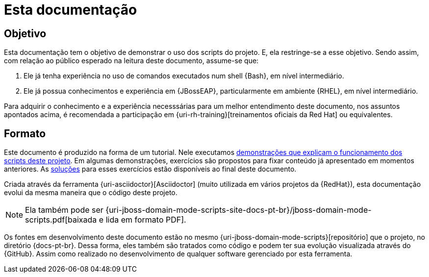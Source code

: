 [[sobre-esta-documentacao]]
= Esta documentação

[[sobre-esta-documentacao-objetivo]]
== Objetivo

Esta documentação tem o objetivo de demonstrar o uso dos scripts do projeto.
E, ela restringe-se a esse objetivo.
Sendo assim, com relação ao público esperado na leitura deste documento, assume-se que:

. Ele já tenha experiência no uso de comandos executados num shell {Bash}, em nível intermediário.
. Ele já possua conhecimentos e experiência em {JBossEAP}, particularmente em ambiente {RHEL}, em nível intermediário.

Para adquirir o conhecimento e a experiência necesssárias para um melhor entendimento deste documento, nos assuntos apontados acima, é recomendada a participação em {uri-rh-training}[treinamentos oficiais da Red Hat] ou equivalentes.

== Formato

Este documento é produzido na forma de um tutorial. Nele executamos <<demonstracoes-de-funcionamento,demonstrações que explicam o funcionamento dos scripts deste projeto>>.
Em algumas demonstrações, exercícios são propostos para fixar conteúdo já apresentado em momentos anteriores.
As <<solucoes-de-exercicios,soluções>> para esses exercícios estão disponíveis ao final deste documento.

Criada através da ferramenta {uri-asciidoctor}[Asciidoctor] (muito utilizada em vários projetos da {RedHat}), esta documentação evolui da mesma maneira que o código deste projeto.

ifdef::backend-html5[]
[NOTE]
====
Ela também pode ser {uri-jboss-domain-mode-scripts-site-docs-pt-br}/jboss-domain-mode-scripts.pdf[baixada e lida em formato PDF].
====
endif::[]

ifndef::backend-html5[]
[NOTE]
====
Ela também pode visualizada online, através de um acesso ao endereço {uri-jboss-domain-mode-scripts-site-docs-pt-br}.
====
endif::[]

Os fontes em desenvolvimento deste documento estão no mesmo {uri-jboss-domain-mode-scripts}[repositório] que o projeto, no diretório {docs-pt-br}.
Dessa forma, eles também são tratados como código e podem ter sua evolução visualizada através do {GitHub}.
Assim como realizado no desenvolvimento de qualquer software gerenciado por esta ferramenta.
